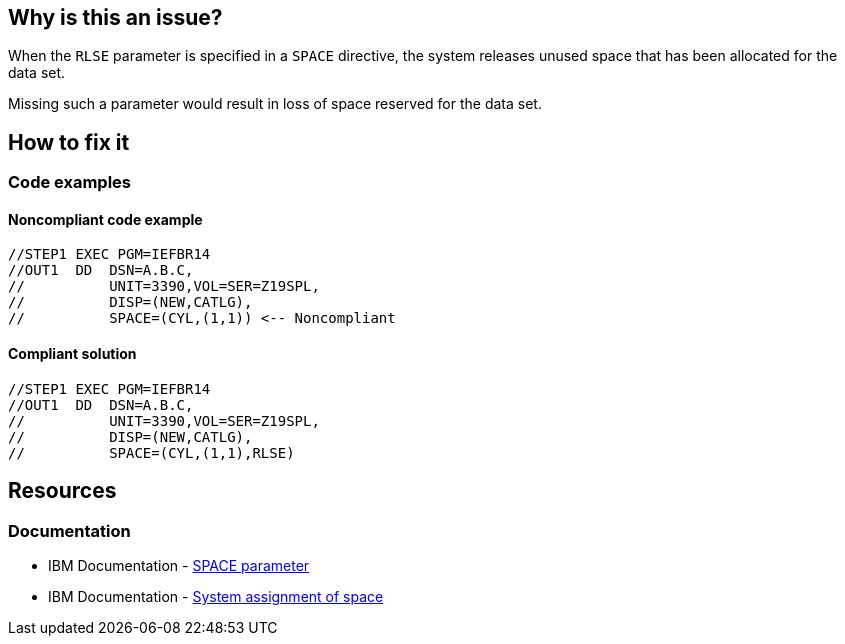== Why is this an issue?

When the `RLSE` parameter is specified in a `SPACE` directive, the system releases unused space that has been allocated for the data set.

Missing such a parameter would result in loss of space reserved for the data set. 

== How to fix it

=== Code examples

==== Noncompliant code example

[source,jcl,diff-id=1,diff-type=noncompliant]
----
//STEP1 EXEC PGM=IEFBR14
//OUT1  DD  DSN=A.B.C,
//          UNIT=3390,VOL=SER=Z19SPL,
//          DISP=(NEW,CATLG),
//          SPACE=(CYL,(1,1)) <-- Noncompliant
----

==== Compliant solution

[source,jcl,diff-id=1,diff-type=compliant]
----
//STEP1 EXEC PGM=IEFBR14
//OUT1  DD  DSN=A.B.C,
//          UNIT=3390,VOL=SER=Z19SPL,
//          DISP=(NEW,CATLG),
//          SPACE=(CYL,(1,1),RLSE)
----

== Resources
=== Documentation

* IBM Documentation - https://www.ibm.com/docs/en/zos/3.1.0?topic=statement-space-parameter[SPACE parameter]
* IBM Documentation - https://www.ibm.com/docs/en/zos/3.1.0?topic=definition-system-assignment-space[System assignment of space]

